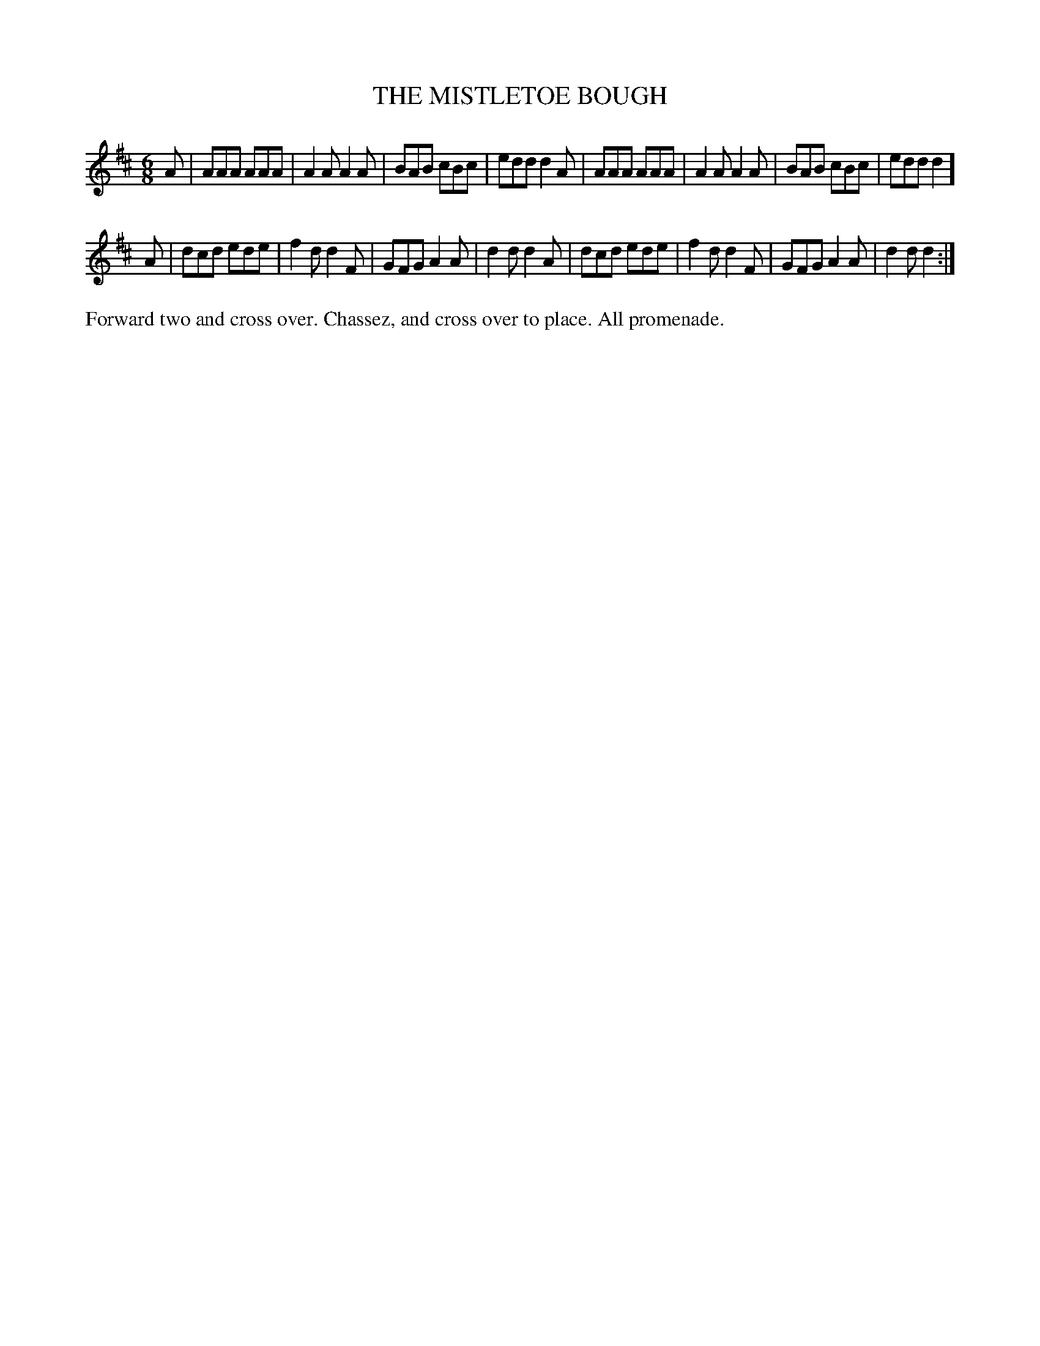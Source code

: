 X: 1133
T: THE MISTLETOE BOUGH
B: Oliver Ditson "The Boston Collection of Instrumental Music" 1910 p.113 #3
F: http://conquest.imslp.info/files/imglnks/usimg/8/8f/IMSLP175643-PMLP309456-bostoncollection00bost_bw.pdf
%: 2012 John Chambers <jc:trillian.mit.edu>
M: 6/8
L: 1/8
K: D
A |\
AAA AAA | A2A A2A | BAB cBc | edd d2A |\
AAA AAA | A2A A2A | BAB cBc | edd d2 ]
A |\
dcd ede | f2d d2F | GFG A2A | d2d d2A |\
dcd ede | f2d d2F | GFG A2A | d2d d2 :|
%%begintext align
Forward two and cross over.
Chassez, and cross over to place.
All promenade.
%%endtext
